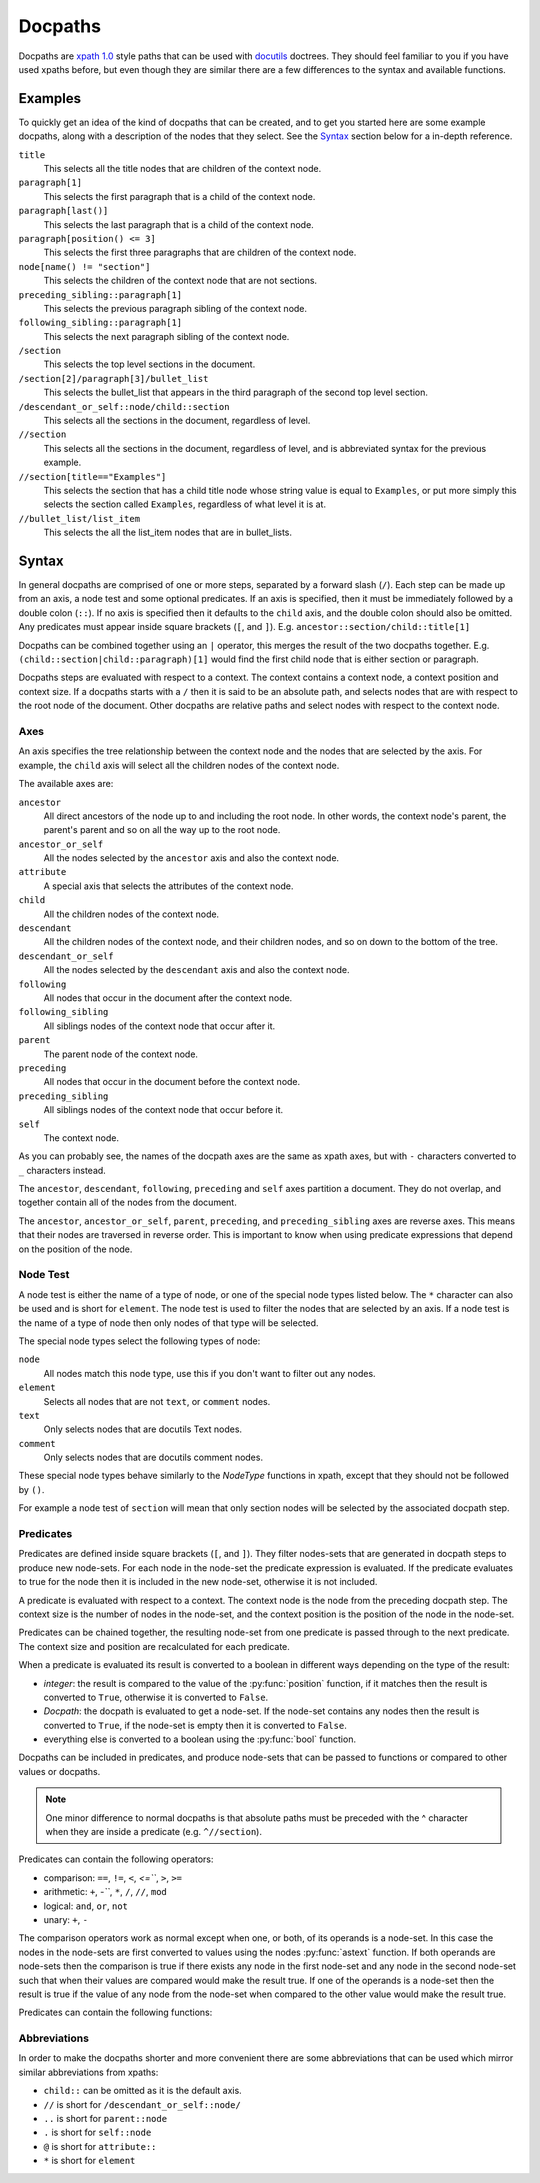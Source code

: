 Docpaths
========

Docpaths are `xpath 1.0`_ style paths that can be used with docutils_ doctrees.
They should feel familiar to you if you have used xpaths before, but even
though they are similar there are a few differences to the syntax and available
functions.

.. _docutils: http://docutils.sourceforge.net/
.. _`xpath 1.0`: https://www.w3.org/TR/xpath-10/


Examples
--------

To quickly get an idea of the kind of docpaths that can be created, and to get
you started here are some example docpaths, along with a description of the
nodes that they select.  See the Syntax_ section below for a in-depth
reference.

``title``
    This selects all the title nodes that are children of the context node.

``paragraph[1]``
    This selects the first paragraph that is a child of the context node.

``paragraph[last()]``
    This selects the last paragraph that is a child of the context node.

``paragraph[position() <= 3]``
    This selects the first three paragraphs that are children of the context
    node.

``node[name() != "section"]``
    This selects the children of the context node that are not sections.

``preceding_sibling::paragraph[1]``
    This selects the previous paragraph sibling of the context node.

``following_sibling::paragraph[1]``
    This selects the next paragraph sibling of the context node.

``/section``
    This selects the top level sections in the document.

``/section[2]/paragraph[3]/bullet_list``
    This selects the bullet_list that appears in the third paragraph of the
    second top level section.

``/descendant_or_self::node/child::section``
    This selects all the sections in the document, regardless of level.

``//section``
    This selects all the sections in the document, regardless of level, and is
    abbreviated syntax for the previous example.

``//section[title=="Examples"]``
    This selects the section that has a child title node whose string value is
    equal to ``Examples``, or put more simply this selects the section called
    ``Examples``, regardless of what level it is at.

``//bullet_list/list_item``
    This selects the all the list_item nodes that are in bullet_lists.


Syntax
------

In general docpaths are comprised of one or more steps, separated by a forward
slash (``/``).  Each step can be made up from an axis, a node test and some
optional predicates.  If an axis is specified, then it must be immediately
followed by a double colon (``::``). If no axis is specified then it defaults
to the ``child`` axis, and the double colon should also be omitted.  Any
predicates must appear inside square brackets (``[``, and ``]``).
E.g. ``ancestor::section/child::title[1]``

Docpaths can be combined together using an ``|`` operator, this merges the
result of the two docpaths together.
E.g. ``(child::section|child::paragraph)[1]`` would find the first child node
that is either section or paragraph.

Docpaths steps are evaluated with respect to a context.  The context contains
a context node, a context position and context size.  If a docpaths starts with
a ``/`` then it is said to be an absolute path, and selects nodes that are
with respect to the root node of the document.  Other docpaths are relative
paths and select nodes with respect to the context node.


Axes
^^^^

An axis specifies the tree relationship between the context node and the nodes
that are selected by the axis.  For example, the ``child`` axis will select all
the children nodes of the context node.

The available axes are:

``ancestor``
    All direct ancestors of the node up to and including the root node.  In
    other words, the context node's parent, the parent's parent and so on
    all the way up to the root node.

``ancestor_or_self``
    All the nodes selected by the ``ancestor`` axis and also the context node.

``attribute``
    A special axis that selects the attributes of the context node.

``child``
    All the children nodes of the context node.

``descendant``
    All the children nodes of the context node, and their children nodes, and
    so on down to the bottom of the tree. 

``descendant_or_self``
    All the nodes selected by the ``descendant`` axis and also the context
    node.

``following``
    All nodes that occur in the document after the context node.

``following_sibling``
    All siblings nodes of the context node that occur after it.

``parent``
    The parent node of the context node.

``preceding``
    All nodes that occur in the document before the context node.

``preceding_sibling``
    All siblings nodes of the context node that occur before it.

``self``
    The context node.

As you can probably see, the names of the docpath axes are the same as xpath
axes, but with ``-`` characters converted to ``_`` characters instead.

The ``ancestor``, ``descendant``, ``following``, ``preceding`` and ``self``
axes partition a document.  They do not overlap, and together contain all of
the nodes from the document.

The ``ancestor``, ``ancestor_or_self``, ``parent``, ``preceding``, and
``preceding_sibling`` axes are reverse axes.  This means that their nodes are
traversed in reverse order.  This is important to know when using predicate
expressions that depend on the position of the node.


Node Test
^^^^^^^^^

A node test is either the name of a type of node, or one of the special node
types listed below.  The ``*`` character can also be used and is short for
``element``.  The node test is used to filter the nodes that are selected by
an axis.  If a node test is the name of a type of node then only nodes of that
type will be selected.

The special node types select the following types of node:

``node``
    All nodes match this node type, use this if you don't want to filter out
    any nodes.

``element``
    Selects all nodes that are not ``text``, or ``comment`` nodes.

``text``
    Only selects nodes that are docutils Text nodes.

``comment``
    Only selects nodes that are docutils comment nodes.

These special node types behave similarly to the *NodeType* functions in
xpath, except that they should not be followed by ``()``.

For example a node test of ``section`` will mean that only section nodes will
be selected by the associated docpath step.


Predicates
^^^^^^^^^^

Predicates are defined inside square brackets (``[``, and ``]``).  They filter
nodes-sets that are generated in docpath steps to produce new node-sets.  For
each node in the node-set the predicate expression is evaluated.  If the
predicate evaluates to true for the node then it is included in the new
node-set, otherwise it is not included.

A predicate is evaluated with respect to a context.  The context node is the
node from the preceding docpath step.  The context size is the number of nodes
in the node-set, and the context position is the position of the node in the
node-set.

Predicates can be chained together, the resulting node-set from one predicate
is passed through to the next predicate.  The context size and position are
recalculated for each predicate.

When a predicate is evaluated its result is converted to a boolean in
different ways depending on the type of the result:

* *integer*: the result is compared to the value of the :py:func:`position`
  function, if it matches then the result is converted to ``True``, otherwise
  it is converted to ``False``.
* *Docpath*: the docpath is evaluated to get a node-set.  If the node-set
  contains any nodes then the result is converted to ``True``, if the node-set
  is empty then it is converted to ``False``.
* everything else is converted to a boolean using the :py:func:`bool` function.

Docpaths can be included in predicates, and produce node-sets that can be
passed to functions or compared to other values or docpaths.

.. note:: One minor difference to normal docpaths is that absolute paths must
          be preceded  with the ^ character when they are inside a predicate
          (e.g. ``^//section``).

Predicates can contain the following operators:

* comparison: ``==``, ``!=``, ``<``, `<=```, ``>``, ``>=``
* arithmetic: ``+``, `-```, ``*``, ``/``, ``//``, ``mod``
* logical: ``and``, ``or``, ``not``
* unary: ``+``, ``-``

The comparison operators work as normal except when one, or both, of its
operands is a node-set.  In this case the nodes in the node-sets are first
converted to values using the nodes :py:func:`astext` function.  If both
operands are node-sets then the comparison is true if there exists any node in
the first node-set and any node in the second node-set such that when their
values are compared would make the result true.  If one of the operands is a
node-set then the result is true if the value of any node from the node-set
when compared to the other value would make the result true.

Predicates can contain the following functions:

.. py:function:: count(value)

    :param value: The value to be counted.
    :return: the length of the value.

    If the value is a docpath then the number of nodes in it's node-set is
    returned, otherwise the result is the :py:func:`len` of the value.


.. py:function:: last()

    :return: the index of the last item in the context node-set.

    The return value is the context size from the evaluation context.


.. py:function:: name([value])

    :param node-set value: An optional node-set.
    :return: the type of first node in document order from the node-set.

    The name of the type of the first node is calculated and returned.  The
    nodes in the node-set are ordered in document order.  If no node-set is
    provided then the name of the type of the context node is returned instead.


.. py:function:: position()

    :return: the position of the node in the node-set.

    The return value is the context position from the evaluation context.


Abbreviations
^^^^^^^^^^^^^

In order to make the docpaths shorter and more convenient there are some
abbreviations that can be used which mirror similar abbreviations from xpaths:

* ``child::`` can be omitted as it is the default axis. 
* ``//`` is short for ``/descendant_or_self::node/``
* ``..`` is short for ``parent::node``
* ``.`` is short for ``self::node``
* ``@`` is short for ``attribute::``
* ``*`` is short for ``element``
